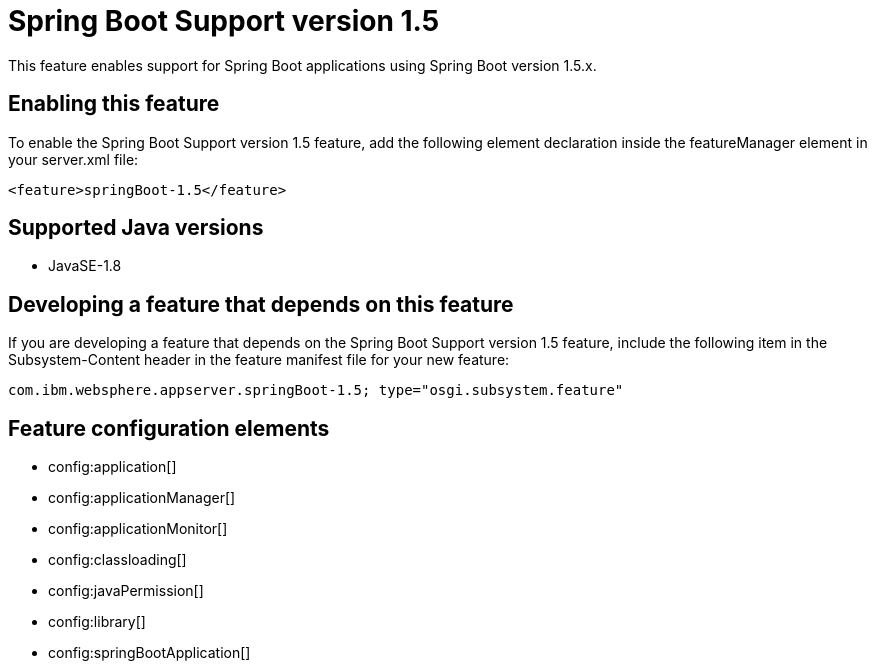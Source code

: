 = Spring Boot Support version 1.5
:stylesheet: ../feature.css
:linkcss: 
:page-layout: feature
:nofooter: 

This feature enables support for Spring Boot applications using Spring Boot version 1.5.x. 

== Enabling this feature
To enable the Spring Boot Support version 1.5 feature, add the following element declaration inside the featureManager element in your server.xml file:


----
<feature>springBoot-1.5</feature>
----

== Supported Java versions

* JavaSE-1.8

== Developing a feature that depends on this feature
If you are developing a feature that depends on the Spring Boot Support version 1.5 feature, include the following item in the Subsystem-Content header in the feature manifest file for your new feature:


[source,]
----
com.ibm.websphere.appserver.springBoot-1.5; type="osgi.subsystem.feature"
----

== Feature configuration elements
* config:application[]
* config:applicationManager[]
* config:applicationMonitor[]
* config:classloading[]
* config:javaPermission[]
* config:library[]
* config:springBootApplication[]

